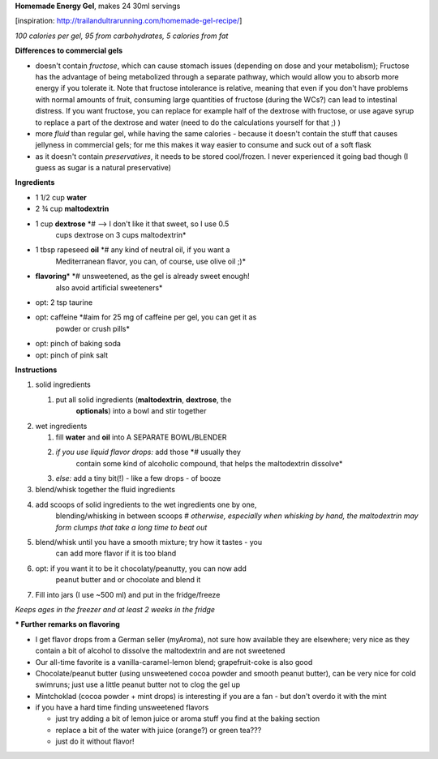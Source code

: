 **Homemade Energy Gel**, makes 24 30ml servings

[inspiration: http://trailandultrarunning.com/homemade-gel-recipe/]

*100 calories per gel, 95 from carbohydrates, 5 calories from fat*

**Differences to commercial gels**

-  doesn't contain *fructose*, which can cause stomach issues (depending
   on dose and your metabolism); Fructose has the advantage of being
   metabolized through a separate pathway, which would allow you to
   absorb more energy if you tolerate it. Note that fructose intolerance
   is relative, meaning that even if you don't have problems with normal
   amounts of fruit, consuming large quantities of fructose (during the
   WCs?) can lead to intestinal distress. If you want fructose, you can
   replace for example half of the dextrose with fructose, or use agave
   syrup to replace a part of the dextrose and water (need to do the
   calculations yourself for that ;) )

-  more *fluid* than regular gel, while having the same calories -
   because it doesn't contain the stuff that causes jellyness in
   commercial gels; for me this makes it way easier to consume and suck
   out of a soft flask

-  as it doesn't contain *preservatives*, it needs to be stored
   cool/frozen. I never experienced it going bad though (I guess as
   sugar is a natural preservative)

**Ingredients**

-  1 1/2 cup **water**

-  2 ¾ cup **maltodextrin**

-  1 cup **dextrose** *# --> I don't like it that sweet, so I use 0.5
      cups dextrose on 3 cups maltodextrin*

-  1 tbsp rapeseed **oil** *# any kind of neutral oil, if you want a
      Mediterranean flavor, you can, of course, use olive oil ;)*

-  **flavoring**\ \* *# unsweetened, as the gel is already sweet enough!
      also avoid artificial sweeteners*

-  opt: 2 tsp taurine

-  opt: caffeine *#aim for 25 mg of caffeine per gel, you can get it as
      powder or crush pills*

-  opt: pinch of baking soda

-  opt: pinch of pink salt

**Instructions**

1. solid ingredients

   1. put all solid ingredients (**maltodextrin**, **dextrose**, the
         **optionals**) into a bowl and stir together

2. wet ingredients

   1. fill **water** and **oil** into A SEPARATE BOWL/BLENDER

   2. *if you use liquid flavor drops:* add those *# usually they
         contain some kind of alcoholic compound, that helps the
         maltodextrin dissolve*

   3. *else:* add a tiny bit(!) - like a few drops - of booze

3. blend/whisk together the fluid ingredients

4. add scoops of solid ingredients to the wet ingredients one by one,
      blending/whisking in between scoops *# otherwise, especially when
      whisking by hand, the maltodextrin may form clumps that take a
      long time to beat out*

5. blend/whisk until you have a smooth mixture; try how it tastes - you
      can add more flavor if it is too bland

6. opt: if you want it to be it chocolaty/peanutty, you can now add
      peanut butter and or chocolate and blend it

7. Fill into jars (I use ~500 ml) and put in the fridge/freeze

*Keeps ages in the freezer and at least 2 weeks in the fridge*

**\* Further remarks on flavoring**

-  I get flavor drops from a German seller (myAroma), not sure how
   available they are elsewhere; very nice as they contain a bit of
   alcohol to dissolve the maltodextrin and are not sweetened

-  Our all-time favorite is a vanilla-caramel-lemon blend;
   grapefruit-coke is also good

-  Chocolate/peanut butter (using unsweetened cocoa powder and smooth
   peanut butter), can be very nice for cold swimruns; just use a little
   peanut butter not to clog the gel up

-  Mintchoklad (cocoa powder + mint drops) is interesting if you are a
   fan - but don't overdo it with the mint

-  if you have a hard time finding unsweetened flavors

   -  just try adding a bit of lemon juice or aroma stuff you find at
      the baking section

   -  replace a bit of the water with juice (orange?) or green tea???

   -  just do it without flavor!
